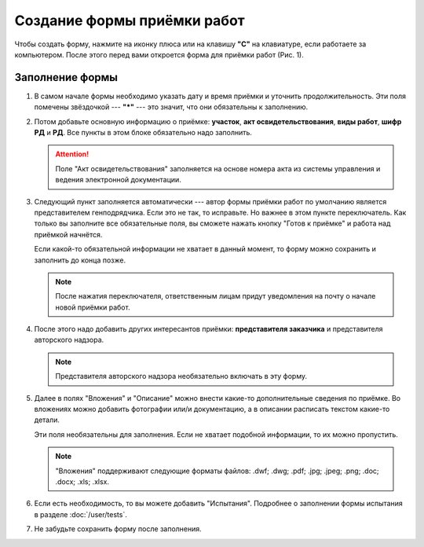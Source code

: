 Создание формы приёмки работ
============================

Чтобы создать форму, нажмите на иконку плюса или на клавишу **"C"** на клавиатуре, если работаете за компьютером.
После этого перед вами откроется форма для приёмки работ (Рис. 1).

..  thumbnail:: images/wa-form-creating-1-creation.gif
    :alt: Создание формы приёмки работ
    :align: center
    :title: Рис. 1. Создание формы приёмки работ
    :show_caption: True

Заполнение формы
----------------

#.  В самом начале формы необходимо указать дату и время приёмки и уточнить продолжительность. Эти поля помечены звёздочкой --- **"*"** ---
    это значит, что они обязательны к заполнению.

    ..  thumbnail:: images/wa-form-creating-2-date.png
        :alt: Поля «Дата и время» и «Продолжительность»
        :width: 70%
        :title: Рис. 2. Поля «Дата и время» и «Продолжительность»
        :show_caption: True
    
#.  Потом добавьте основную информацию о приёмке: **участок**, **акт освидетельствования**, **виды работ**, **шифр РД** и **РД**.
    Все пункты в этом блоке обязательно надо заполнить.
    
    ..  thumbnail:: images/wa-form-creating-3-main-info.png
        :alt: Основная информация по приёмке работ
        :width: 70%
        :title: Рис. 3. Основная информация по приёмке работ
        :show_caption: True

    ..  attention::  Поле "Акт освидетельствования" заполняется на основе номера акта из системы управления и ведения электронной документации.

#.  Следующий пункт заполняется автоматически --- автор формы приёмки работ по умолчанию является представителем генподрядчика.
    Если это не так, то исправьте. Но важнее в этом пункте переключатель. Как только вы заполните все обязательные поля, вы сможете нажать
    кнопку "Готов к приёмке" и работа над приёмкой начнётся.

    Если какой-то обязательной информации не хватает в данный момент, то форму можно сохранить и заполнить до конца позже.

    ..  note:: После нажатия переключателя, ответственным лицам придут уведомления на почту о начале новой приёмки работ.

    ..  thumbnail:: images/wa-form-creating-4-general-contractor-representative.png
        :alt: Представитель генподрядчика
        :width: 70%
        :title: Рис. 4. Представитель генподрядчика
        :show_caption: True

#.  После этого надо добавить других интересантов приёмки: **представителя заказчика** и представителя авторского надзора.

    ..  thumbnail:: images/wa-form-creating-5-stakeholders.png
        :alt: Основная информация о замечании
        :width: 70%
        :title: Рис. 5. Основная информация о замечании
        :show_caption: True

    ..  note:: Представителя авторского надзора необязательно включать в эту форму.

#.  Далее в полях "Вложения" и "Описание" можно внести какие-то дополнительные сведения по приёмке.
    Во вложениях можно добавить фотографии или/и документацию, а в описании расписать текстом какие-то детали.
    
    Эти поля необязательны для заполнения. Если не хватает подобной информации, то их можно пропустить.

    ..  thumbnail:: images/wa-form-creating-6-files-description.png
        :alt: Вложение и описание
        :width: 70%
        :title: Рис. 6. Вложения и описание
        :show_caption: True
    
    ..  note:: "Вложения" поддерживают следующие форматы файлов: .dwf; .dwg; .pdf; .jpg; .jpeg; .png; .doc; .docx; .xls; .xlsx.

#.  Если есть необходимость, то вы можете добавить "Испытания". Подробнее о заполнении формы испытания в разделе :doc:`/user/tests`.

    ..  thumbnail:: images/wa-form-creating-7-tests.png
        :alt: Испытания
        :width: 70%
        :title: Рис. 7. Испытания
        :show_caption: True

#.  Не забудьте сохранить форму после заполнения.

    ..  thumbnail:: images/wa-form-creating-8-save.png
        :alt: Сохранение формы приёмки работ
        :width: 70%
        :title: Рис. 8. Сохранение формы приёмки работ
        :show_caption: True
